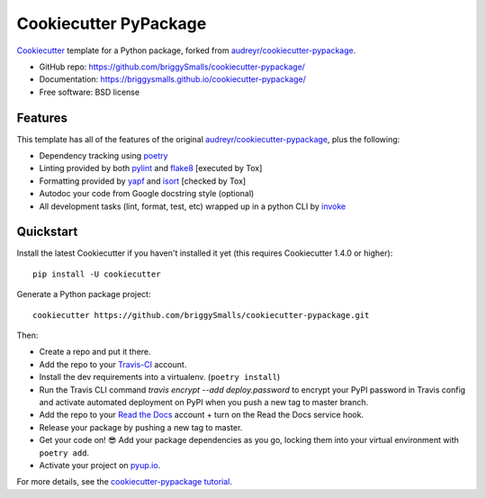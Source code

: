 ======================
Cookiecutter PyPackage
======================

.. image:: https://travis-ci.org/briggySmalls/cookiecutter-pypackage.svg?branch=master
    :target: https://travis-ci.org/briggySmalls/cookiecutter-pypackage
    :alt: Linux build status on Travis CI

.. image:: https://ci.appveyor.com/api/projects/status/github/briggySmalls/cookiecutter-pypackage?branch=master&svg=true
    :target: https://ci.appveyor.com/project/briggySmalls/cookiecutter-pypackage/branch/master
    :alt: Windows build status on Appveyor

Cookiecutter_ template for a Python package, forked from `audreyr/cookiecutter-pypackage`_.

* GitHub repo: https://github.com/briggySmalls/cookiecutter-pypackage/
* Documentation: https://briggysmalls.github.io/cookiecutter-pypackage/
* Free software: BSD license

.. _audreyr/cookiecutter-pypackage: https://github.com/audreyr/cookiecutter-pypackage
.. _Cookiecutter: https://github.com/audreyr/cookiecutter

Features
--------

This template has all of the features of the original `audreyr/cookiecutter-pypackage`_, plus the following:

* Dependency tracking using poetry_
* Linting provided by both pylint_ and flake8_ [executed by Tox]
* Formatting provided by yapf_ and isort_ [checked by Tox]
* Autodoc your code from Google docstring style (optional)
* All development tasks (lint, format, test, etc) wrapped up in a python CLI by invoke_

Quickstart
----------

Install the latest Cookiecutter if you haven't installed it yet (this requires
Cookiecutter 1.4.0 or higher)::

    pip install -U cookiecutter

Generate a Python package project::

    cookiecutter https://github.com/briggySmalls/cookiecutter-pypackage.git

Then:

* Create a repo and put it there.
* Add the repo to your Travis-CI_ account.
* Install the dev requirements into a virtualenv. (``poetry install``)
* Run the Travis CLI command `travis encrypt --add deploy.password` to encrypt your PyPI password in Travis config
  and activate automated deployment on PyPI when you push a new tag to master branch.
* Add the repo to your `Read the Docs`_ account + turn on the Read the Docs service hook.
* Release your package by pushing a new tag to master.
* Get your code on! 😎 Add your package dependencies as you go, locking them into your virtual environment with ``poetry add``.
* Activate your project on `pyup.io`_.

.. _`pip docs for requirements files`: https://pip.pypa.io/en/stable/user_guide/#requirements-files
.. _Register: https://packaging.python.org/tutorials/packaging-projects/#uploading-the-distribution-archives

For more details, see the `cookiecutter-pypackage tutorial`_.

.. _`cookiecutter-pypackage tutorial`: https://briggysmalls.github.io/cookiecutter-pypackage/tutorial.html

.. _invoke: http://www.pyinvoke.org/
.. _isort: https://pypi.org/project/isort/
.. _yapf: https://github.com/google/yapf
.. _flake8: https://pypi.org/project/flake8/
.. _pylint: https://www.pylint.org/
.. _poetry: https://python-poetry.org/
.. _original_pypackage: https://github.com/briggySmalls/cookiecutter-pypackage/
.. _Travis-CI: http://travis-ci.org/
.. _Tox: http://testrun.org/tox/
.. _Sphinx: http://sphinx-doc.org/
.. _Read the Docs: https://readthedocs.io/
.. _`pyup.io`: https://pyup.io/
.. _bump2version: https://github.com/c4urself/bump2version
.. _Punch: https://github.com/lgiordani/punch
.. _PyPi: https://pypi.python.org/pypi
